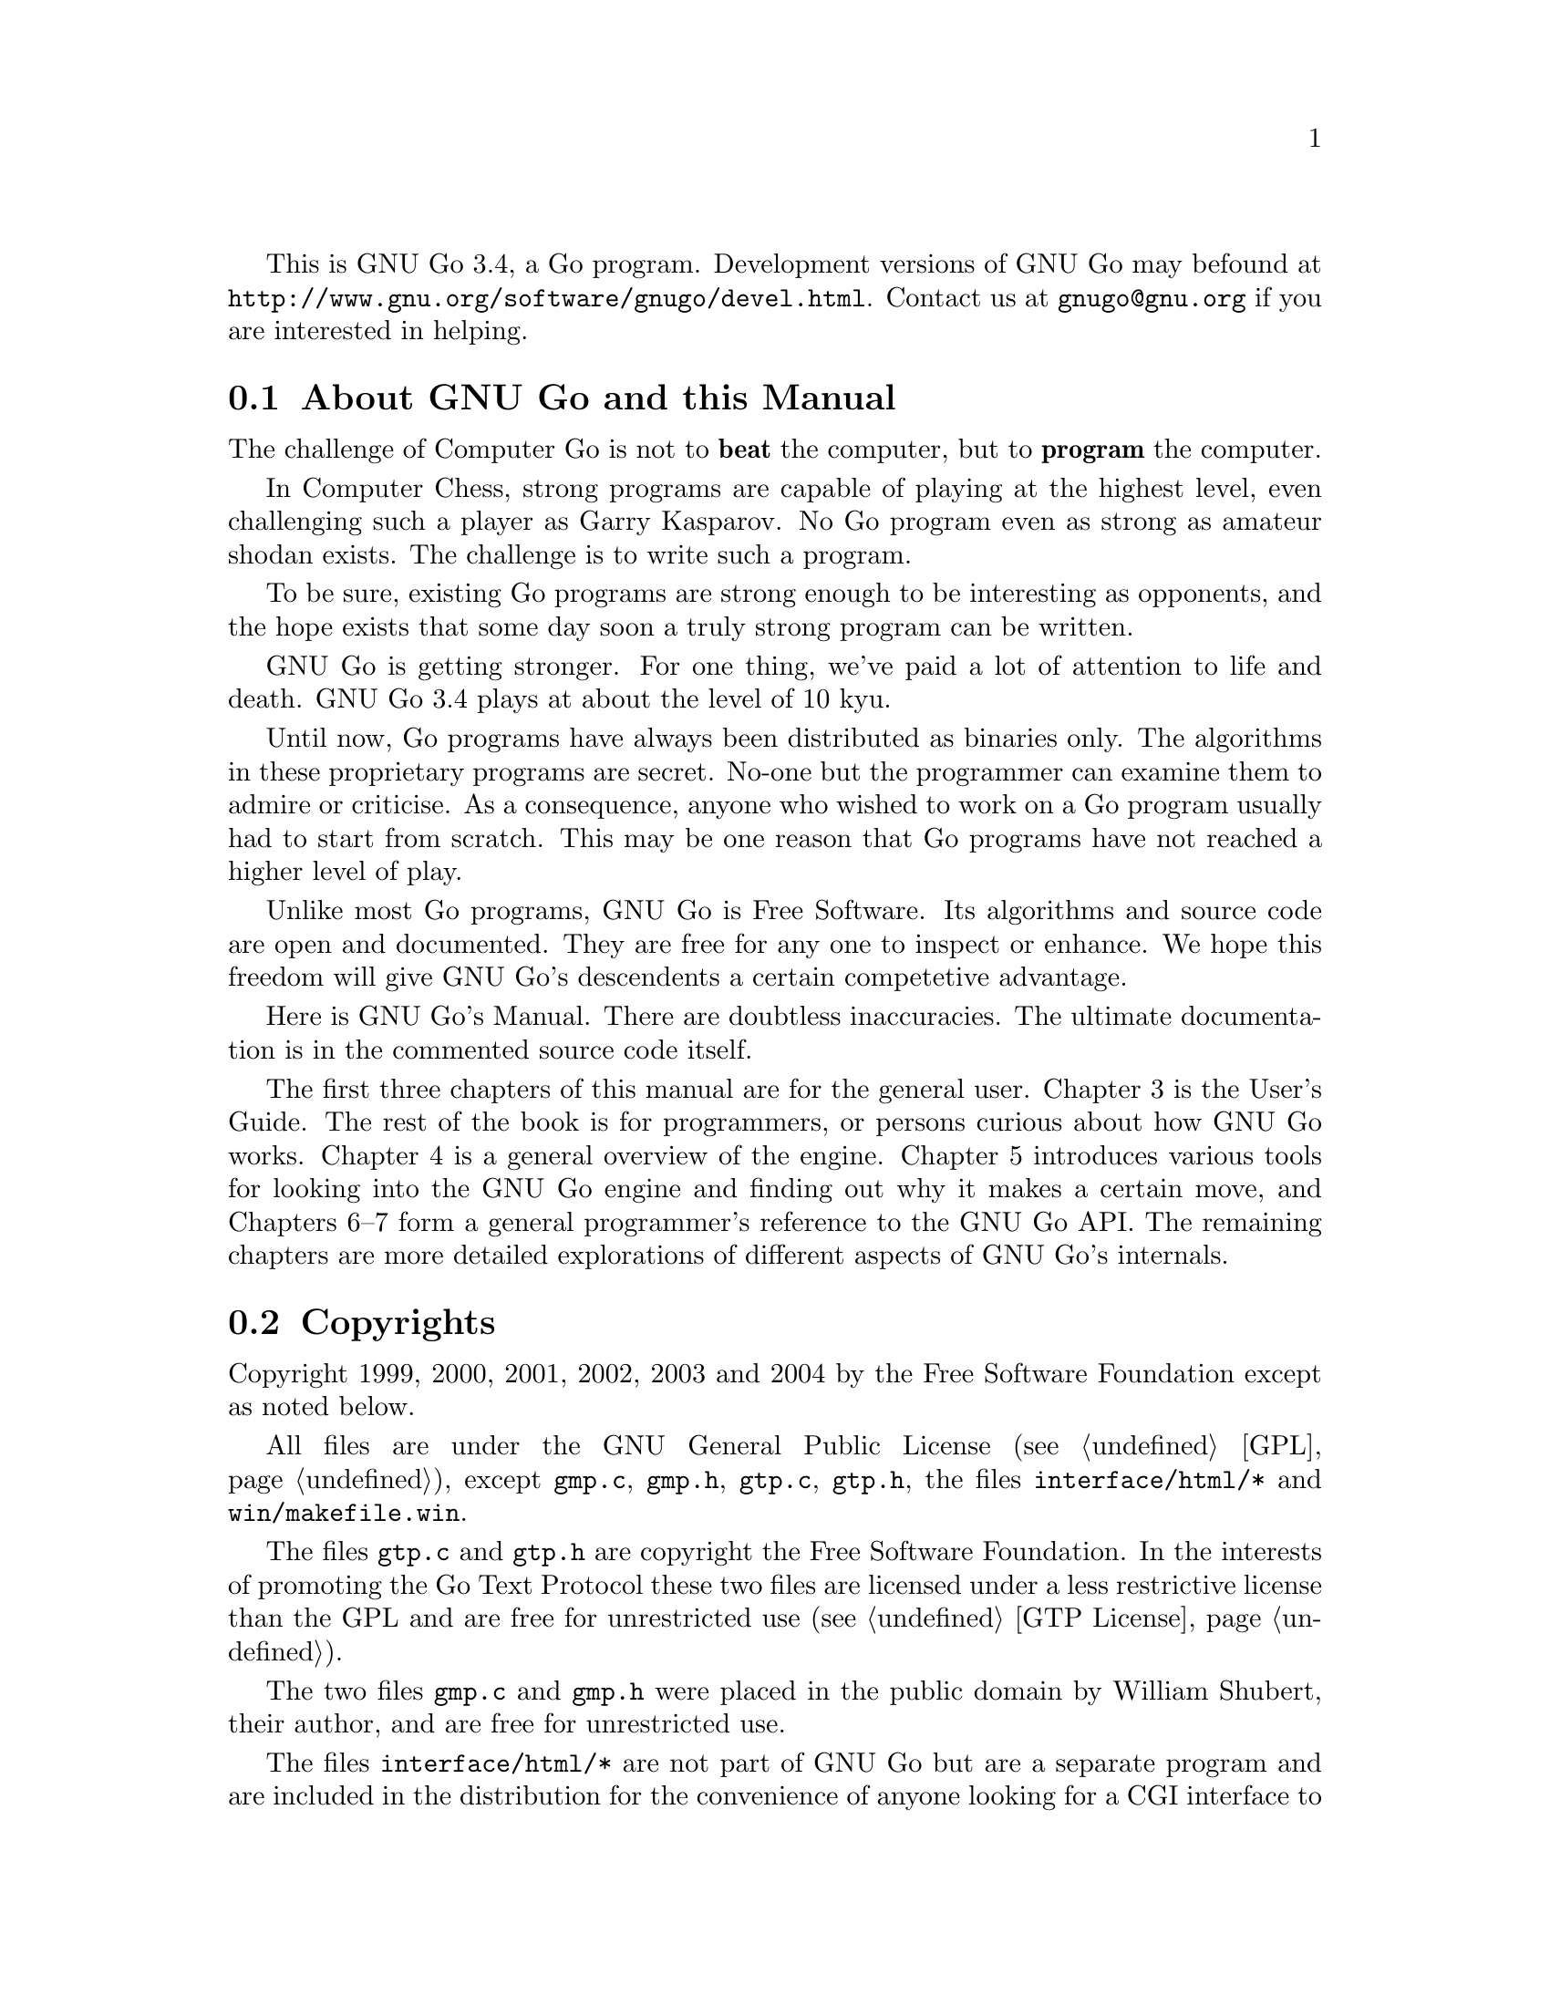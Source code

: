 
This is GNU Go 3.4, a Go program. Development versions of GNU Go may be
found at @url{http://www.gnu.org/software/gnugo/devel.html}. Contact
us at @email{gnugo@@gnu.org} if you are interested in helping.

@menu
* About::                       About GNU Go and this Manual
* Copyright::                   Copyright
* Authors::                     The Authors of GNU Go
* Thanks::			Acknowledgements
* TODO::                        The GNU Go Task list 
@end menu

@node About
@section About GNU Go and this Manual

The challenge of Computer Go is not to @strong{beat} the computer,
but to @strong{program} the computer. 

In Computer Chess, strong programs are capable of playing at the highest
level, even challenging such a player as Garry Kasparov. No Go program
even as strong as amateur shodan exists. The challenge is to write such
a program.

To be sure, existing Go programs are strong enough to be interesting
as opponents, and the hope exists that some day soon a truly
strong program can be written. 

GNU Go is getting stronger. For one thing, we've paid a lot of
attention to life and death. GNU Go 3.4 plays at about the level of
10 kyu.

Until now, Go programs have always been distributed as binaries
only. The algorithms in these proprietary programs are secret. No-one
but the programmer can examine them to admire or criticise. As a
consequence, anyone who wished to work on a Go program usually had to
start from scratch. This may be one reason that Go programs have not
reached a higher level of play.

Unlike most Go programs, GNU Go is Free Software. Its algorithms and
source code are open and documented. They are free for any one to
inspect or enhance. We hope this freedom will give GNU Go's descendents
a certain competetive advantage.

Here is GNU Go's Manual. There are doubtless inaccuracies. The ultimate
documentation is in the commented source code itself.

The first three chapters of this manual are for the general
user. Chapter 3 is the User's Guide. The rest of the book is for
programmers, or persons curious about how GNU Go works.  Chapter 4 is a
general overview of the engine.  Chapter 5 introduces various tools for
looking into the GNU Go engine and finding out why it makes a certain
move, and Chapters 6--7 form a general programmer's reference to the GNU
Go API. The remaining chapters are more detailed explorations of
different aspects of GNU Go's internals.

@node    Copyright
@section Copyrights

Copyright 1999, 2000, 2001, 2002, 2003 and 2004
by the Free Software Foundation except as noted below.

All files are under the GNU General Public License (@pxref{GPL}),
except @file{gmp.c}, @file{gmp.h}, @file{gtp.c}, @file{gtp.h}, the files 
@file{interface/html/*} and @file{win/makefile.win}.

The files @file{gtp.c} and @file{gtp.h} are copyright the Free Software
Foundation. In the interests of promoting the Go Text Protocol these
two files are licensed under a less restrictive license than the GPL
and are free for unrestricted use (@pxref{GTP License}).

The two files @file{gmp.c} and @file{gmp.h} were placed in the public domain
by William Shubert, their author, and are free for unrestricted use.

The files @file{interface/html/*} are not part of GNU Go but are a separate
program and are included in the distribution for the convenience of anyone
looking for a CGI interface to GNU Go. They were placed in the public domain
by their author, Douglas Ridgway, and are free for unrestricted use.

The files @file{regression/games/golois/*sgf} are copyright Tristan
Cazenave and are included with his permission.

The SGF files in @file{regression/games/handtalk/} are copyright Jessie Annala
and are used with permission.

The SGF files in @file{regression/games/mertin13x13/} are copyright Stefan
Mertin and are used with permission.

The remaining SGF files are either copyright by the FSF or are in the public domain.




@node    Authors
@section Authors

GNU Go maintainers are Daniel Bump, Gunnar Farneback and Arend
Bayer. GNU Go authors (in chronological order of contribution)
are Man Li, Wayne Iba, Daniel Bump, David Denholm, Gunnar
Farneb@"ack, Nils Lohner, Jerome Dumonteil, Tommy Thorn,
Nicklas Ekstrand, Inge Wallin, Thomas Traber, Douglas Ridgway,
Teun Burgers, Tanguy Urvoy, Thien-Thi Nguyen, Heikki Levanto,
Mark Vytlacil, Adriaan van Kessel, Wolfgang Manner, Jens
Yllman, Don Dailey, M@aa{}ns Ullerstam, Arend Bayer, Trevor
Morris, Evan Berggren Daniel, Fernando Portela, Paul
Pogonyshev, S.P. Lee and Stephane Nicolet.

@node Thanks
@section Thanks

We would like to thank Arthur Britto, Tim Hunt, Piotr Lakomy, Paul Leonard,
Jean-Louis Martineau, Andreas Roever and Pierce Wetter for helpful
correspondence. Thanks to everyone who stepped on a bug (and sent us a
report)!

Thanks to Gary Boos, Peter Gucwa, Martijn van der Kooij, Michael
Margolis, Trevor Morris, M@aa{}ns Ullerstam, Don Wagner and Yin Zheng for help
with Visual C++.

Thanks to Alan Crossman, Stephan Somogyi, Pierce Wetter and Mathias Wagner
for help with Macintosh. And thanks to Marco Scheurer and Shigeru Mabuchi for
helping us find various problems.

Thanks to Jessie Annala for the Handtalk games.

Special thanks to Ebba Berggren for creating our logo, based on a
design by Tanguy Urvoy and comments by Alan Crossman. The old
GNU Go logo was adapted from Jamal Hannah's typing GNU:
@url{http://www.gnu.org/graphics/atypinggnu.html}.
Both logos can be found in @file{doc/newlogo.*} and @file{doc/oldlogo.*}.

We would like to thank Stuart Cracraft, Richard Stallman and Man Lung Li for
their interest in making this program a part of GNU, William Shubert for
writing CGoban and gmp.c, Rene Grothmann for Jago and Erik van Riper and his
collaborators for NNGS.


@node TODO
@section The GNU Go Task List

You can help make GNU Go the best Go program.

This is a task-list for anyone who is interested in helping with GNU
Go. If you want to work on such a project you should correspond with
us until we reach a common vision of how the feature will work!

A note about copyright. The Free Software Foundation has the copyright
to GNU Go. For this reason, before any code can be accepted as a part of
the official release of GNU Go, the Free Software Foundation will want
you to sign a copyright assignment. 

Of course you could work on a forked version without signing
such a disclaimer. You can also distribute such a forked version of the
program so long as you also distribute the source code to your
modifications under the GPL (@pxref{GPL}). But if you want
your changes to the program to be incorporated into the
version we distribute we need you to assign the copyright.

Please contact the GNU Go maintainers, Daniel Bump
(@email{bump@@math.stanford.edu}) and Gunnar Farneb@"ack
(@email{gf@@isy.liu.se}), to get more information and the
papers to sign.

Below is a list of things YOU could work on. We are already working on
some of these tasks, but don't let that stop you. Please contact us or
the person assigned to task for further discussion.


@subsection General

@itemize

@item If you can, send us bug FIXES as well as bug reports. If you see
   some bad behavior, figure out what causes it, and what to do about
   fixing it. And send us a patch! If you find an interesting bug and
   cannot tell us how to fix it, we would be happy to have you tell us
   about it anyway. Send us the sgf file (if possible) and attach
   other relevant information, such as the GNU Go version number. In
   cases of assertion failures and segmentation faults we probably
   want to know what operating system and compiler you were using, in
   order to determine if the problem is platform dependent.

@end itemize


@subsection Smaller projects

These issues are of tactical nature, i.e. they concern some specific
feature or the infrastructure of the engine.  Some of these are quiet
small, maybe doable in a day for an experienced GNU Go programmer.
They might also be useful project to start with for a new project
member.  Some of them are bigger and demand a deeper knowledge of the
engine internals.  The issues are presented here in an approximate
order of perceived difficulty.

@itemize
@item
Add more checks in @file{patterns/mkpat.c} testing whether the main diagram and
the constraint diagram are consistent.
@item Break out handling of movelists into its own file and generalize it.
This is started in 3.1.16. Move lists are used, among other places, 
in worms.c where it is used to store moves that capture, save, 
threaten to capture and threaten to save the worm.
@item Implement move lists storing important moves for dragons and eyes
in the same way as it is used for worms.  Half eyes are already
halfway done.  The moves are stored, but not the attack and defend
codes (LOSE, KO_A, KO_B and WIN).
@item Make the cache not waste storage on 64 bit systems.
@item  Implement detection of superko violation in the board code. We
probably only want this optionally in @code{play_move()} and in a variant
of @code{is_legal()}.
@item The dragon data is split into two arrays, @code{dragon[]}
and @code{dragon2[]}. The dragon2 array only have one entry per dragon, in
contrast to the dragon array where all the data is stored once for every
intersection of the board.  Complete the conversion of eye_data,
half_eye_data, worm and dragon to use the same structure as the dragon2 array.
@item Implement persistent caching in the semeai code. 
@item Support for ko in eyes.db and optics.c.
@item Integrate the time handling code in play_gtp.c with the autolevel
code in @file{clock.c}. Alternatively, replace them both with something
better. Basing it on some solid system identification theory and/or
control theory wouldn't hurt.
@item Create a paradigm for handling other types of ko (approach move ko,
multi-step ko, etc) and then write code that handles them. 
(Difficult!)
@item Write a script which plays through the joseki databases and checks
that the engine really generates a joseki move for all positions in
the databases. This would also be interesting to run with the
@option{--nojosekidb}  option.
@end itemize

@subsection Long term issues

These issues are strategic in nature. They will help us to improve the
playing strength of the program and/or enhance certain aspects of it.

@itemize
@item Extend the regression test suites.
@quotation
See the texinfo manual in the doc directory for a description of
how to do this. In particular it would be useful with test suites
for common life and death problems. Currently second line groups, L
groups and the tripod shape are reasonably well covered, but there
is for example almost nothing on comb formations, carpenter's
square, and so on. Other areas where test suites would be most
welcome are fuseki, tesuji, and endgame.
@end quotation
@item Tuning the pattern databases. 
@quotation
These are under constant revision. Tuning them is a sort of art. It is not
necessary to do any programming to do this since most of the patterns do not
require helpers. We would like it if a few more Dan level players would learn
this skill.
@end quotation
@item Extend and tune the Joseki database. 
@quotation
It might be very useful to implement a semi-automatic way of doing this.
The current method based on sgf files become difficult to maintain with
existing tools.  
@end quotation
@item The semeai module is still in need of improvement. (This is underway.)
@item GNU Go does not have a move generator that tries explicitly to build
moyos, or reduce/invade opponent's moyos. Such a move generator could
be built using the same type of code that is used in the owl life and
death reader, or the connection reader mentioned in point 5 above.
@item A much improved combination module.  
@quotation
The combination module of
today only finds combinations of threats to capture enemy groups.
A more useful combination module would e.g. find combinations of
threats to capture a group or enter opponent territory.  It would
also be strong enough to find combinations of strategic moves and
more indirect threats (a threat to a threat).  Possibly it could
combine threats in AND-OR trees (DAGs?) that could be searched
using ordinary tree search algorithms. (Revision of @file{combination.c}
is underway.)
@end quotation
@item  Speed up the tactical reading. 
@quotation
GNU Go is reasonably accurate when it comes to tactical reading, but not
always very fast.  The main problem is that too many ineffective moves are
tested, leading to strange variations that shouldn't need consideration.  To
improve one could refine the move generation heuristics in the reading.  Also,
one should implement some more of the standard tree search optimizations used
in alpha-beta readers.
@end quotation
@item Improve the heuristics for assessment of the safety of a group.
@quotation
This might take into account number of eyes / half eyes, moyo in
corners, moyo along the edge, moyo in the center, proximity to living
friendly groups, weak opponent groups etc. It is of particular interest
to be able to accurately determine how a move affects the safety of all
groups on the board.
@end quotation
@end itemize

@subsection Ideas

These are some ideas that have been floated on the mailing list.  Some
of them are down-to-earth, and some are just blue sky ramblings.  They
are presented here for inspiration.

@itemize
@item A good GUI.
@quotation
A start is being made with GoThic, a goban widget based on the QT
toolkit.  This is linked from the GNU Go development web page on
gnu.org. Other starts have been made based on GTK, but so far
nothing more than a start has been attempted.
@end quotation
@item  A graphical pattern editor.
@quotation
This would make it much easier for non-programmers to improve the
strength of GNU Go.  It could also be used as a debugging tool for
the programmers.  This project has the GUI as a prerequisite.
The challenge here is not to make a tool which makes it easier to
create patterns but to make it easier to overview and maintain the
database.
@end quotation
@item Make the engine thread safe and use multiple CPUs on an SMP
machine.
@item Making the engine use many machines loosely connected on the
internet or in a cluster.
@item Think on the opponents time.
@item A global alpha-beta reader.  
@quotation
This would probably be very slow and could only read 2 or 3 moves ahead.
Still it could find fatal errors and improve the moves that GNU Go makes.
@end quotation
@item A pattern based tactical reader instead of the hard coded one.
@quotation
This could be made stronger than the current by taking into account
more moves.  The challenge is to keep it on focus so that the
reading does not take forever.
@end quotation
@item 
@quotation
A strategic module that identifies high-level goals and then gives
these goals to the rest of the engine.  It should be able to
identify if we are ahead in territory or thickness, if we should
play safe or if we should play daringly (e.g. if behind).  It
should also identify weak areas where we can attack or where we
should defend.  Maybe this module doesn't have to be written in C.
Maybe PROLOG, LISP or some other AI language would be better.
@end quotation
@item A parameter that makes GNU Go play different styles.  
@quotation
Such styles could be 'play for territory', 'play aggressively', 'play tricky
moves (hamete)', and so on.  It could be used to present human users with
different kinds of opponents or to tell GNU Go how to play certain computer
opponents in tournaments.
@end quotation
@item Generalize representation and handling of threats so that we have a
graph representation of threats that can be searched to see how different
threats interact.
@item An endgame module based on ideas from combinatorial game theory.
@quotation
To be really useful this would have to deal with early endgame
positions.
@end quotation
@item automated fuseki tuning 
@quotation
Fuseki tuning by hand is difficult. I'd like to encourage people who
are interested in doing machine learning experiments with GNU Go
work with the fuseki. This may be one of the areas with most
potential for substantial and reasonably quick improvements.
@end quotation
@end itemize



